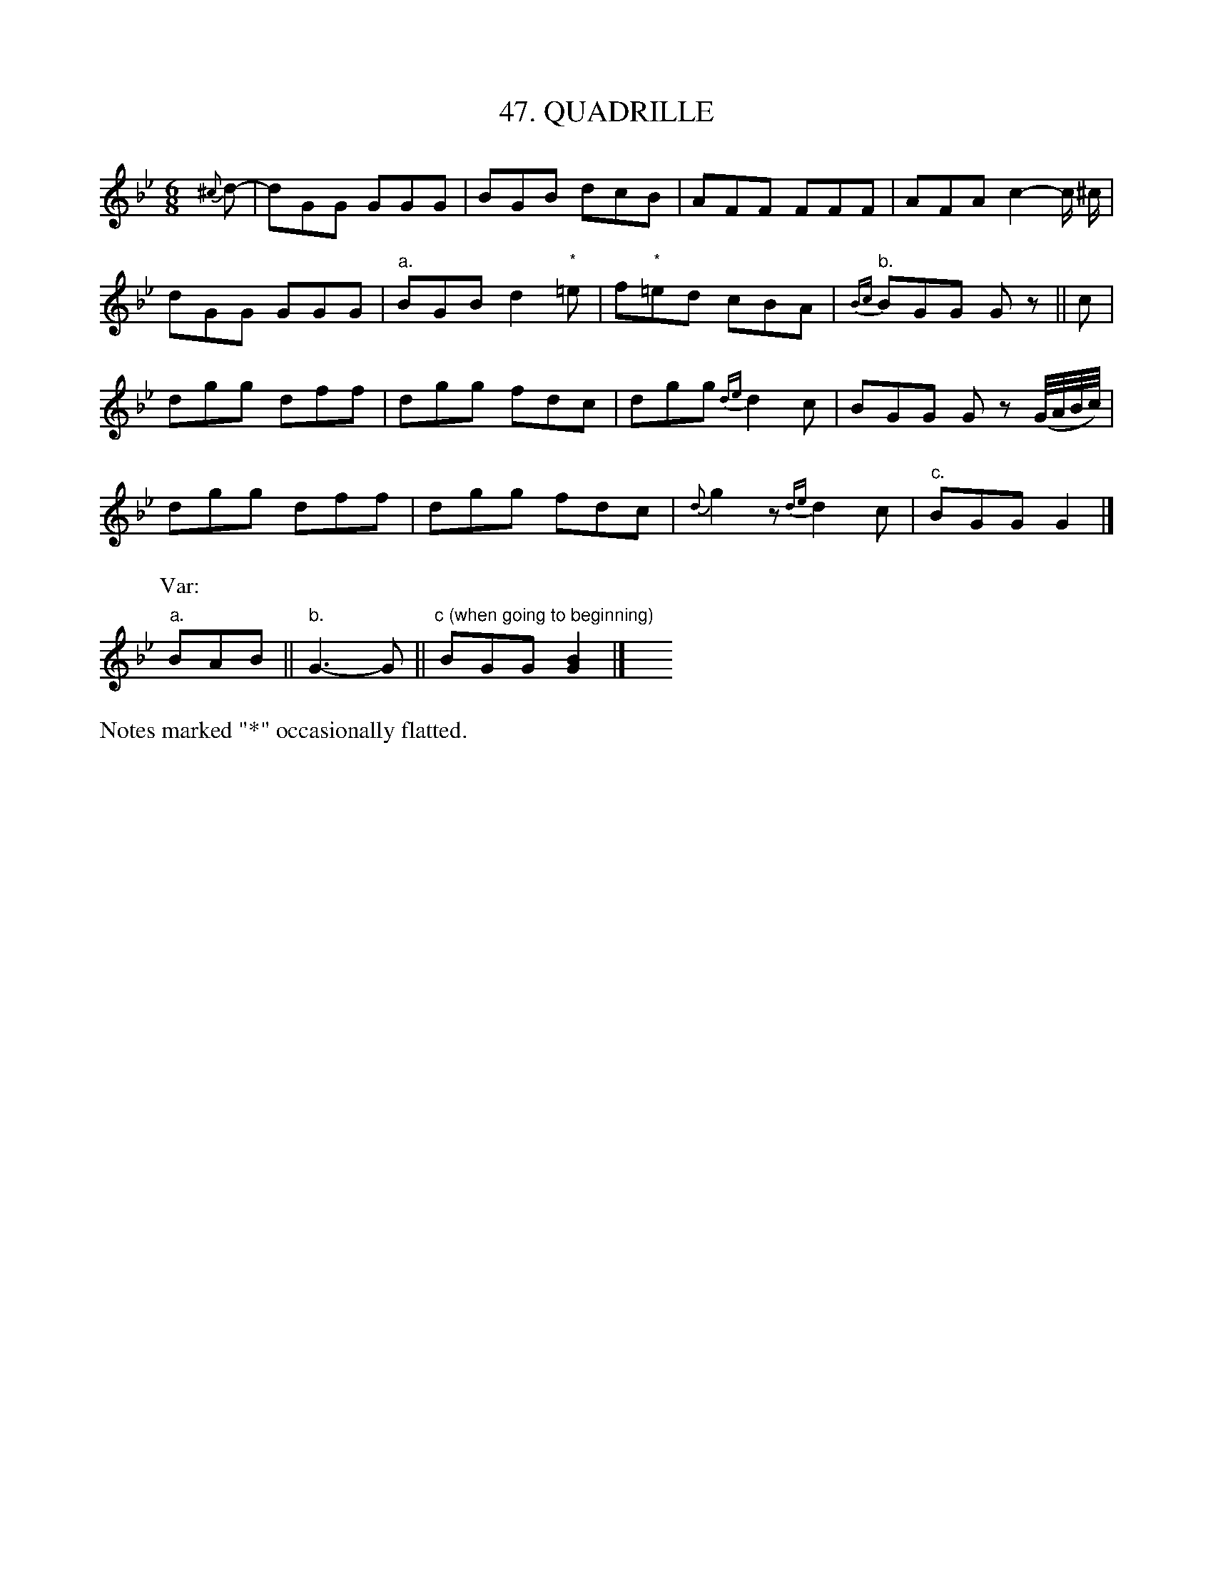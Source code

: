 X: 47
T: 47. QUADRILLE
B: Sam Bayard, "Hill Country Tunes" 1944 #47
S: Played by John Kubina, (near) Davistown, Greene County, PA, Sept 3, 1943.
S: Learned from Ann Peterson, fiddler, in East Pittsburgh.
Z: 2010 John Chambers <jc:trillian.mit.edu>
R: jig
M: 6/8
L: 1/8
%%slurgraces
K: Gm
{^c}d- |\
dGG GGG | BGB dcB | AFF FFF | AFA c2-c/ ^c/ |
dGG GGG | "a."BGB d2"*"=e | f"*"=ed cBA | "b."{Bc}BGG Gz || c |
dgg dff | dgg fdc | dgg {de}d2c | BGG Gz (G//A//B//c//) |
dgg dff | dgg fdc | {d}g2z {de}d2c | "c."BGG G2 |]
P: Var:
"a."BAB || "b."G3- G || "c (when going to beginning)"BGG [B2G2] |] y6 y6 y6 y6
%%text Notes marked "*" occasionally flatted.

